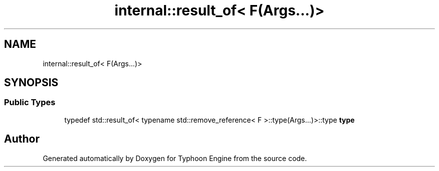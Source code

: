.TH "internal::result_of< F(Args...)>" 3 "Sat Jul 20 2019" "Version 0.1" "Typhoon Engine" \" -*- nroff -*-
.ad l
.nh
.SH NAME
internal::result_of< F(Args...)>
.SH SYNOPSIS
.br
.PP
.SS "Public Types"

.in +1c
.ti -1c
.RI "typedef std::result_of< typename std::remove_reference< F >::type(Args\&.\&.\&.)>::type \fBtype\fP"
.br
.in -1c

.SH "Author"
.PP 
Generated automatically by Doxygen for Typhoon Engine from the source code\&.
